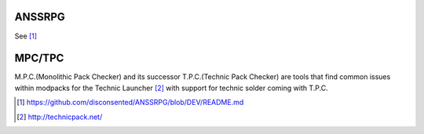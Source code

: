 .. title: Projects
.. slug: projects
.. date: 2015-08-19 20:59:28 UTC+12:00
.. tags: projects
.. category: projects
.. link: 
.. description: A collection of my public accessible projects
.. type: text

ANSSRPG
-------
See [#]_


MPC/TPC
-------
M.P.C.(Monolithic Pack Checker) and its successor T.P.C.(Technic Pack Checker) are tools that find common issues within modpacks for the Technic Launcher [#]_ with support for technic solder coming with T.P.C.




.. [#] https://github.com/disconsented/ANSSRPG/blob/DEV/README.md
.. [#] http://technicpack.net/